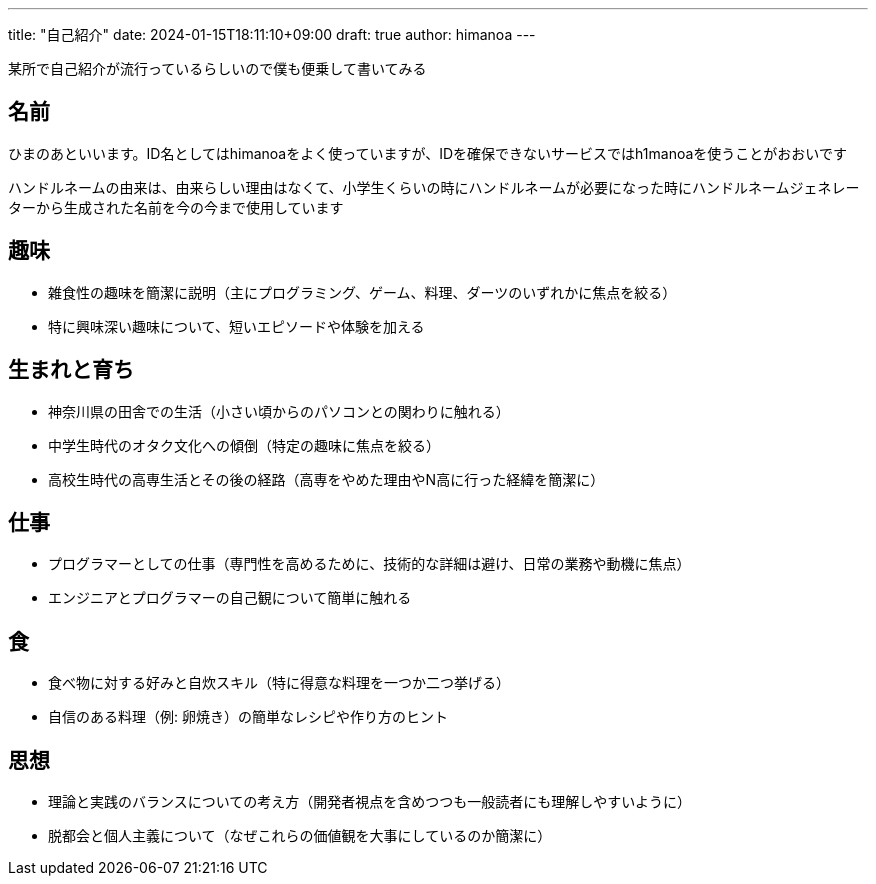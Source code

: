 ---
title: "自己紹介"
date: 2024-01-15T18:11:10+09:00 
draft: true
author: himanoa
---

某所で自己紹介が流行っているらしいので僕も便乗して書いてみる

== 名前

ひまのあといいます。ID名としてはhimanoaをよく使っていますが、IDを確保できないサービスではh1manoaを使うことがおおいです

ハンドルネームの由来は、由来らしい理由はなくて、小学生くらいの時にハンドルネームが必要になった時にハンドルネームジェネレーターから生成された名前を今の今まで使用しています

== 趣味

-  雑食性の趣味を簡潔に説明（主にプログラミング、ゲーム、料理、ダーツのいずれかに焦点を絞る）
-  特に興味深い趣味について、短いエピソードや体験を加える

== 生まれと育ち

-  神奈川県の田舎での生活（小さい頃からのパソコンとの関わりに触れる）
-  中学生時代のオタク文化への傾倒（特定の趣味に焦点を絞る）
-  高校生時代の高専生活とその後の経路（高専をやめた理由やN高に行った経緯を簡潔に）

== 仕事

- プログラマーとしての仕事（専門性を高めるために、技術的な詳細は避け、日常の業務や動機に焦点）
- エンジニアとプログラマーの自己観について簡単に触れる

== 食

- 食べ物に対する好みと自炊スキル（特に得意な料理を一つか二つ挙げる）
- 自信のある料理（例: 卵焼き）の簡単なレシピや作り方のヒント

== 思想

- 理論と実践のバランスについての考え方（開発者視点を含めつつも一般読者にも理解しやすいように）
- 脱都会と個人主義について（なぜこれらの価値観を大事にしているのか簡潔に）

